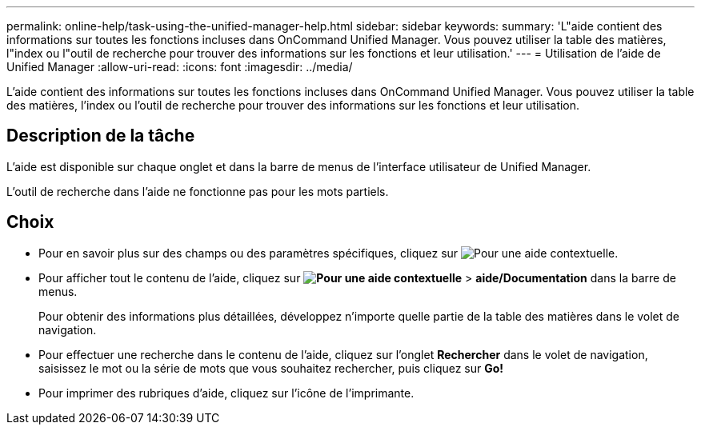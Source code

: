 ---
permalink: online-help/task-using-the-unified-manager-help.html 
sidebar: sidebar 
keywords:  
summary: 'L"aide contient des informations sur toutes les fonctions incluses dans OnCommand Unified Manager. Vous pouvez utiliser la table des matières, l"index ou l"outil de recherche pour trouver des informations sur les fonctions et leur utilisation.' 
---
= Utilisation de l'aide de Unified Manager
:allow-uri-read: 
:icons: font
:imagesdir: ../media/


[role="lead"]
L'aide contient des informations sur toutes les fonctions incluses dans OnCommand Unified Manager. Vous pouvez utiliser la table des matières, l'index ou l'outil de recherche pour trouver des informations sur les fonctions et leur utilisation.



== Description de la tâche

L'aide est disponible sur chaque onglet et dans la barre de menus de l'interface utilisateur de Unified Manager.

L'outil de recherche dans l'aide ne fonctionne pas pour les mots partiels.



== Choix

* Pour en savoir plus sur des champs ou des paramètres spécifiques, cliquez sur image:../media/helpicon-um60.gif["Pour une aide contextuelle"].
* Pour afficher tout le contenu de l'aide, cliquez sur *image:../media/helpicon-um60.gif["Pour une aide contextuelle"]* > *aide/Documentation* dans la barre de menus.
+
Pour obtenir des informations plus détaillées, développez n'importe quelle partie de la table des matières dans le volet de navigation.

* Pour effectuer une recherche dans le contenu de l'aide, cliquez sur l'onglet *Rechercher* dans le volet de navigation, saisissez le mot ou la série de mots que vous souhaitez rechercher, puis cliquez sur *Go!*
* Pour imprimer des rubriques d'aide, cliquez sur l'icône de l'imprimante.

